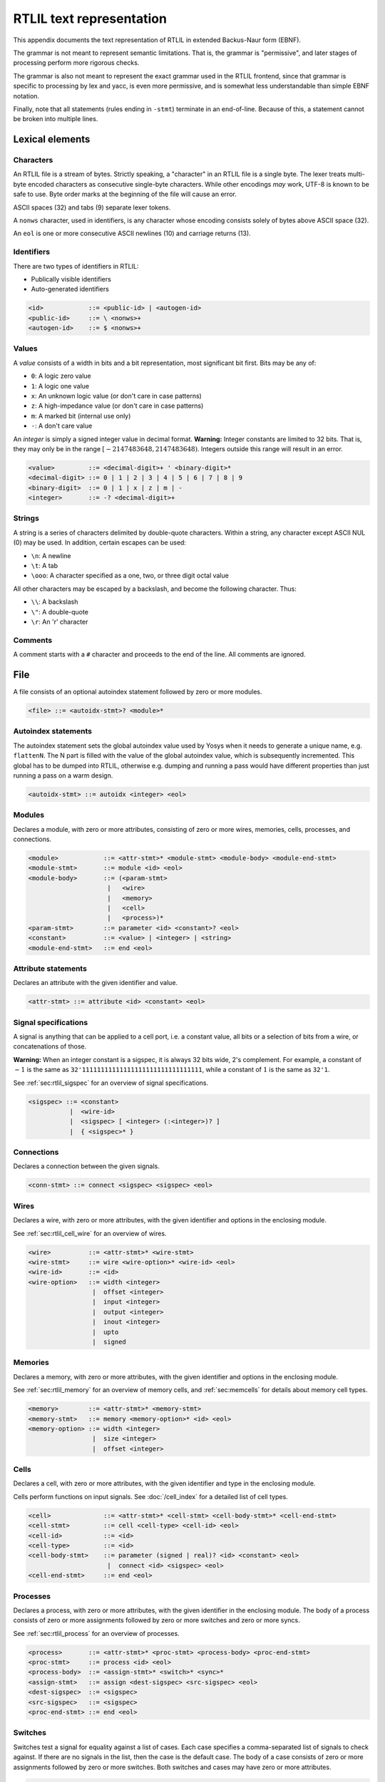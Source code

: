 .. _chapter:textrtlil:

RTLIL text representation
-------------------------

This appendix documents the text representation of RTLIL in extended Backus-Naur
form (EBNF).

The grammar is not meant to represent semantic limitations. That is, the grammar
is "permissive", and later stages of processing perform more rigorous checks.

The grammar is also not meant to represent the exact grammar used in the RTLIL
frontend, since that grammar is specific to processing by lex and yacc, is even
more permissive, and is somewhat less understandable than simple EBNF notation.

Finally, note that all statements (rules ending in ``-stmt``) terminate in an
end-of-line. Because of this, a statement cannot be broken into multiple lines.

Lexical elements
~~~~~~~~~~~~~~~~

Characters
^^^^^^^^^^

An RTLIL file is a stream of bytes. Strictly speaking, a "character" in an RTLIL
file is a single byte. The lexer treats multi-byte encoded characters as
consecutive single-byte characters. While other encodings *may* work, UTF-8 is
known to be safe to use. Byte order marks at the beginning of the file will
cause an error.

ASCII spaces (32) and tabs (9) separate lexer tokens.

A ``nonws`` character, used in identifiers, is any character whose encoding
consists solely of bytes above ASCII space (32).

An ``eol`` is one or more consecutive ASCII newlines (10) and carriage returns
(13).

Identifiers
^^^^^^^^^^^

There are two types of identifiers in RTLIL:

-  Publically visible identifiers
-  Auto-generated identifiers

.. code:: BNF

    <id>            ::= <public-id> | <autogen-id>
    <public-id>     ::= \ <nonws>+
    <autogen-id>    ::= $ <nonws>+

Values
^^^^^^

A *value* consists of a width in bits and a bit representation, most
significant bit first. Bits may be any of:

-  ``0``: A logic zero value
-  ``1``: A logic one value
-  ``x``: An unknown logic value (or don't care in case patterns)
-  ``z``: A high-impedance value (or don't care in case patterns)
-  ``m``: A marked bit (internal use only)
-  ``-``: A don't care value

An *integer* is simply a signed integer value in decimal format. **Warning:**
Integer constants are limited to 32 bits. That is, they may only be in the range
:math:`[-2147483648, 2147483648)`. Integers outside this range will result in an
error.

.. code:: BNF

    <value>         ::= <decimal-digit>+ ' <binary-digit>*
    <decimal-digit> ::= 0 | 1 | 2 | 3 | 4 | 5 | 6 | 7 | 8 | 9
    <binary-digit>  ::= 0 | 1 | x | z | m | -
    <integer>       ::= -? <decimal-digit>+

Strings
^^^^^^^

A string is a series of characters delimited by double-quote characters. Within
a string, any character except ASCII NUL (0) may be used. In addition, certain
escapes can be used:

-  ``\n``: A newline
-  ``\t``: A tab
-  ``\ooo``: A character specified as a one, two, or three digit octal value

All other characters may be escaped by a backslash, and become the following
character. Thus:

-  ``\\``: A backslash
-  ``\"``: A double-quote
-  ``\r``: An 'r' character

Comments
^^^^^^^^

A comment starts with a ``#`` character and proceeds to the end of the line. All
comments are ignored.

File
~~~~

A file consists of an optional autoindex statement followed by zero or more
modules.

.. code:: BNF

    <file> ::= <autoidx-stmt>? <module>*

Autoindex statements
^^^^^^^^^^^^^^^^^^^^

The autoindex statement sets the global autoindex value used by Yosys when it
needs to generate a unique name, e.g. ``flattenN``. The N part is filled with
the value of the global autoindex value, which is subsequently incremented. This
global has to be dumped into RTLIL, otherwise e.g. dumping and running a pass
would have different properties than just running a pass on a warm design.

.. code:: BNF

    <autoidx-stmt> ::= autoidx <integer> <eol>

Modules
^^^^^^^

Declares a module, with zero or more attributes, consisting of zero or more
wires, memories, cells, processes, and connections.

.. code:: BNF

    <module>            ::= <attr-stmt>* <module-stmt> <module-body> <module-end-stmt>
    <module-stmt>       ::= module <id> <eol>
    <module-body>       ::= (<param-stmt> 
                         |   <wire> 
                         |   <memory> 
                         |   <cell> 
                         |   <process>)*
    <param-stmt>        ::= parameter <id> <constant>? <eol>
    <constant>          ::= <value> | <integer> | <string>
    <module-end-stmt>   ::= end <eol>

Attribute statements
^^^^^^^^^^^^^^^^^^^^

Declares an attribute with the given identifier and value.

.. code:: BNF

    <attr-stmt> ::= attribute <id> <constant> <eol>

Signal specifications
^^^^^^^^^^^^^^^^^^^^^

A signal is anything that can be applied to a cell port, i.e. a constant value,
all bits or a selection of bits from a wire, or concatenations of those.

**Warning:** When an integer constant is a sigspec, it is always 32 bits wide,
2's complement. For example, a constant of :math:`-1` is the same as
``32'11111111111111111111111111111111``, while a constant of :math:`1` is the
same as ``32'1``.

See :ref:`sec:rtlil_sigspec` for an overview of signal specifications.

.. code:: BNF

    <sigspec> ::= <constant> 
               |  <wire-id>
               |  <sigspec> [ <integer> (:<integer>)? ] 
               |  { <sigspec>* }

Connections
^^^^^^^^^^^

Declares a connection between the given signals.

.. code:: BNF

    <conn-stmt> ::= connect <sigspec> <sigspec> <eol>

Wires
^^^^^

Declares a wire, with zero or more attributes, with the given identifier and
options in the enclosing module.

See :ref:`sec:rtlil_cell_wire` for an overview of wires.

.. code:: BNF

    <wire>          ::= <attr-stmt>* <wire-stmt>
    <wire-stmt>     ::= wire <wire-option>* <wire-id> <eol>
    <wire-id>       ::= <id>
    <wire-option>   ::= width <integer> 
                     |  offset <integer> 
                     |  input <integer> 
                     |  output <integer> 
                     |  inout <integer> 
                     |  upto 
                     |  signed

Memories
^^^^^^^^

Declares a memory, with zero or more attributes, with the given identifier and
options in the enclosing module.

See :ref:`sec:rtlil_memory` for an overview of memory cells, and
:ref:`sec:memcells` for details about memory cell types.

.. code:: BNF

    <memory>        ::= <attr-stmt>* <memory-stmt>
    <memory-stmt>   ::= memory <memory-option>* <id> <eol>
    <memory-option> ::= width <integer> 
                     |  size <integer> 
                     |  offset <integer>

Cells
^^^^^

Declares a cell, with zero or more attributes, with the given identifier and
type in the enclosing module.

Cells perform functions on input signals. See :doc:`/cell_index` for a detailed
list of cell types.

.. code:: BNF

    <cell>              ::= <attr-stmt>* <cell-stmt> <cell-body-stmt>* <cell-end-stmt>
    <cell-stmt>         ::= cell <cell-type> <cell-id> <eol>
    <cell-id>           ::= <id>
    <cell-type>         ::= <id>
    <cell-body-stmt>    ::= parameter (signed | real)? <id> <constant> <eol>
                         |  connect <id> <sigspec> <eol>
    <cell-end-stmt>     ::= end <eol>


Processes
^^^^^^^^^

Declares a process, with zero or more attributes, with the given identifier in
the enclosing module. The body of a process consists of zero or more
assignments followed by zero or more switches and zero or more syncs.

See :ref:`sec:rtlil_process` for an overview of processes.

.. code:: BNF

    <process>       ::= <attr-stmt>* <proc-stmt> <process-body> <proc-end-stmt>
    <proc-stmt>     ::= process <id> <eol>
    <process-body>  ::= <assign-stmt>* <switch>* <sync>*
    <assign-stmt>   ::= assign <dest-sigspec> <src-sigspec> <eol>
    <dest-sigspec>  ::= <sigspec>
    <src-sigspec>   ::= <sigspec>
    <proc-end-stmt> ::= end <eol>

Switches
^^^^^^^^

Switches test a signal for equality against a list of cases. Each case specifies
a comma-separated list of signals to check against. If there are no signals in
the list, then the case is the default case. The body of a case consists of zero
or more assignments followed by zero or more switches. Both switches and cases
may have zero or more attributes.

.. code:: BNF

    <switch>            ::= <switch-stmt> <case>* <switch-end-stmt>
    <switch-stmt>        := <attr-stmt>* switch <sigspec> <eol>
    <case>              ::= <attr-stmt>* <case-stmt> <case-body>
    <case-stmt>         ::= case <compare>? <eol>
    <compare>           ::= <sigspec> (, <sigspec>)*
    <case-body>         ::= <assign-stmt>* <switch>*
    <switch-end-stmt>   ::= end <eol>

Syncs
^^^^^

Syncs update signals with other signals when an event happens. Such an event may
be:

-  An edge or level on a signal
-  Global clock ticks
-  Initialization
-  Always

.. code:: BNF

    <sync>          ::= <sync-stmt> <update-stmt>*
    <sync-stmt>     ::= sync <sync-type> <sigspec> <eol> 
                     |  sync global <eol>
                     |  sync init <eol> 
                     |  sync always <eol>
    <sync-type>     ::= low | high | posedge | negedge | edge
    <update-stmt>   ::= update <dest-sigspec> <src-sigspec> <eol>
